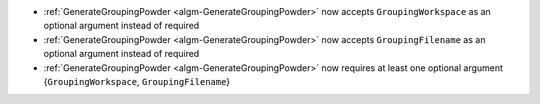 - :ref:`GenerateGroupingPowder <algm-GenerateGroupingPowder>` now accepts ``GroupingWorkspace`` as an optional argument instead of required
- :ref:`GenerateGroupingPowder <algm-GenerateGroupingPowder>` now accepts ``GroupingFilename`` as an optional argument instead of required
- :ref:`GenerateGroupingPowder <algm-GenerateGroupingPowder>` now requires at least one optional argument {``GroupingWorkspace``, ``GroupingFilename``}
